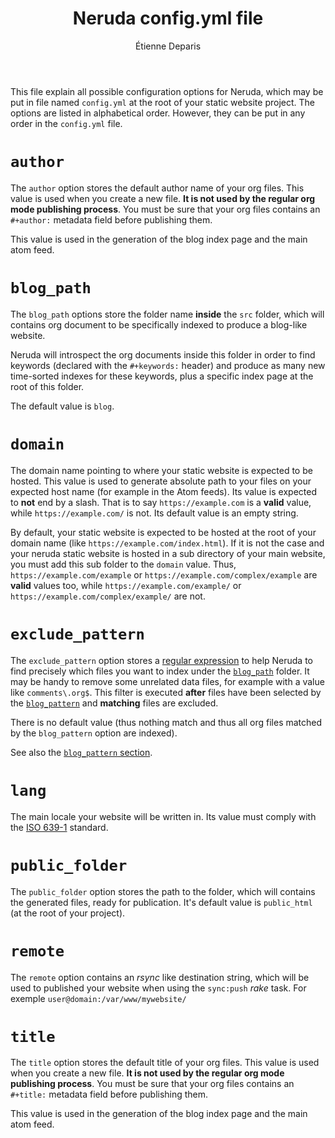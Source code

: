 #+title: Neruda config.yml file
#+author: Étienne Deparis
#+lang: en
#+description: Glossary of all possible configuration options for Neruda

This file explain all possible configuration options for Neruda, which
may be put in file named ~config.yml~ at the root of your static website
project. The options are listed in alphabetical order. However, they can
be put in any order in the ~config.yml~ file.

* ~author~

The ~author~ option stores the default author name of your org
files. This value is used when you create a new file. *It is not used by
the regular org mode publishing process*. You must be sure that your org
files contains an ~#+author:~ metadata field before publishing them.

This value is used in the generation of the blog index page and the main
atom feed.

* ~blog_path~
:PROPERTIES:
:CUSTOM_ID: sec-blog_path
:END:

The ~blog_path~ options store the folder name *inside* the ~src~ folder,
which will contains org document to be specifically indexed to produce a
blog-like website.

Neruda will introspect the org documents inside this folder in order to
find keywords (declared with the ~#+keywords:~ header) and produce as
many new time-sorted indexes for these keywords, plus a specific index
page at the root of this folder.

The default value is ~blog~.

* ~domain~

The domain name pointing to where your static website is expected to be
hosted. This value is used to generate absolute path to your files on
your expected host name (for example in the Atom feeds). Its value is
expected to *not* end by a slash. That is to say ~https://example.com~
is a *valid* value, while ~https://example.com/~ is not. Its default
value is an empty string.

By default, your static website is expected to be hosted at the root of
your domain name (like ~https://example.com/index.html~). If it is not
the case and your neruda static website is hosted in a sub directory of
your main website, you must add this sub folder to the ~domain~
value. Thus, ~https://example.com/example~ or
~https://example.com/complex/example~ are *valid* values too, while
~https://example.com/example/~ or ~https://example.com/complex/example/~
are not.

* ~exclude_pattern~
:PROPERTIES:
:CUSTOM_ID: sec-exclude_pattern
:END:

The ~exclude_pattern~ option stores a [[https://en.wikipedia.org/wiki/Regular_expression][regular expression]] to help Neruda
to find precisely which files you want to index under the [[#sec-blog_path][~blog_path~]]
folder. It may be handy to remove some unrelated data files, for example
with a value like ~comments\.org$~. This filter is executed *after*
files have been selected by the [[#sec-blog_pattern][~blog_pattern~]] and *matching* files are
excluded.

There is no default value (thus nothing match and thus all org files
matched by the ~blog_pattern~ option are indexed).

See also the [[#sec-blog_pattern][~blog_pattern~ section]].

* ~lang~

The main locale your website will be written in. Its value must comply
with the [[https://en.wikipedia.org/wiki/List_of_ISO_639-1_codes][ISO 639-1]] standard.

* ~public_folder~

The ~public_folder~ option stores the path to the folder, which will
contains the generated files, ready for publication. It's default value
is ~public_html~ (at the root of your project).

* ~remote~

The ~remote~ option contains an /rsync/ like destination string, which
will be used to published your website when using the ~sync:push~ /rake/
task. For exemple ~user@domain:/var/www/mywebsite/~

* ~title~

The ~title~ option stores the default title of your org files. This value
is used when you create a new file. *It is not used by the regular org
mode publishing process*. You must be sure that your org files contains
an ~#+title:~ metadata field before publishing them.

This value is used in the generation of the blog index page and the main
atom feed.
